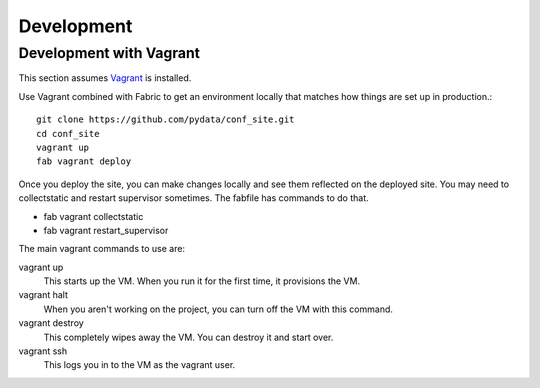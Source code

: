Development
===========

Development with Vagrant
------------------------

This section assumes Vagrant_ is installed.

.. _Vagrant: http://docs.vagrantup.com/v2/installation/

Use Vagrant combined with Fabric to get an environment locally that matches how
things are set up in production.::

    git clone https://github.com/pydata/conf_site.git
    cd conf_site
    vagrant up
    fab vagrant deploy

Once you deploy the site, you can make changes locally and see them reflected 
on the deployed site. You may need to collectstatic and restart supervisor sometimes.
The fabfile has commands to do that.

* fab vagrant collectstatic
* fab vagrant restart_supervisor

The main vagrant commands to use are:

vagrant up
  This starts up the VM. When you run it for the first time, it provisions the VM.

vagrant halt
  When you aren't working on the project, you can turn off the VM with this command.

vagrant destroy
  This completely wipes away the VM. You can destroy it and start over.

vagrant ssh
  This logs you in to the VM as the vagrant user.
